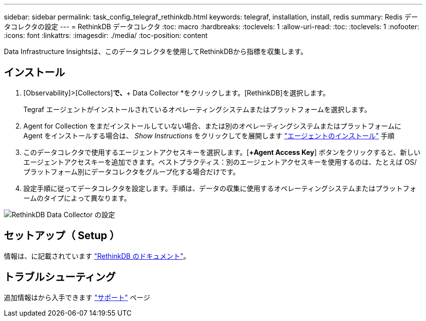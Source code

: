 ---
sidebar: sidebar 
permalink: task_config_telegraf_rethinkdb.html 
keywords: telegraf, installation, install, redis 
summary: Redis データコレクタの設定 
---
= RethinkDB データコレクタ
:toc: macro
:hardbreaks:
:toclevels: 1
:allow-uri-read: 
:toc: 
:toclevels: 1
:nofooter: 
:icons: font
:linkattrs: 
:imagesdir: ./media/
:toc-position: content


[role="lead"]
Data Infrastructure Insightsは、このデータコレクタを使用してRethinkDBから指標を収集します。



== インストール

. [Observability]>[Collectors]*で、*+ Data Collector *をクリックします。[RethinkDB]を選択します。
+
Tegraf エージェントがインストールされているオペレーティングシステムまたはプラットフォームを選択します。

. Agent for Collection をまだインストールしていない場合、または別のオペレーティングシステムまたはプラットフォームに Agent をインストールする場合は、 _Show Instructions_ をクリックしてを展開します link:task_config_telegraf_agent.html["エージェントのインストール"] 手順
. このデータコレクタで使用するエージェントアクセスキーを選択します。[*+Agent Access Key*] ボタンをクリックすると、新しいエージェントアクセスキーを追加できます。ベストプラクティス：別のエージェントアクセスキーを使用するのは、たとえば OS/ プラットフォーム別にデータコレクタをグループ化する場合だけです。
. 設定手順に従ってデータコレクタを設定します。手順は、データの収集に使用するオペレーティングシステムまたはプラットフォームのタイプによって異なります。


image:RethinkDBDCConfigWindows.png["RethinkDB Data Collector の設定"]



== セットアップ（ Setup ）

情報は、に記載されています link:https://www.rethinkdb.com/docs/["RethinkDB のドキュメント"]。



== トラブルシューティング

追加情報はから入手できます link:concept_requesting_support.html["サポート"] ページ
